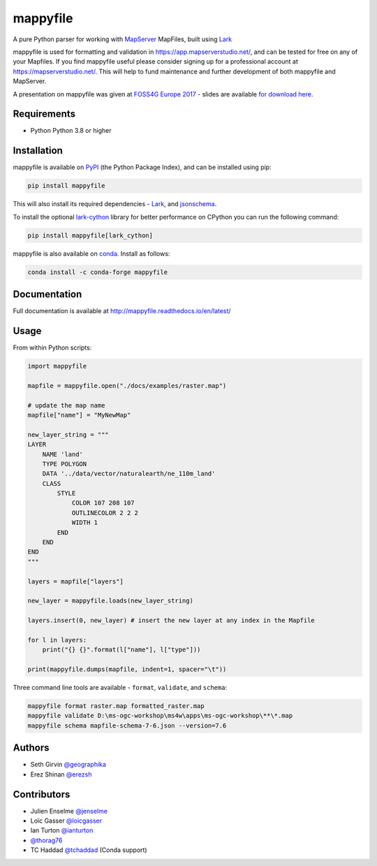 mappyfile
=========

| |Version| |Docs| |Build Status| |Coveralls| |Appveyor Build Status| |Downloads|

A pure Python parser for working with `MapServer <https://mapserver.org>`_ MapFiles, built using `Lark <https://github.com/lark-parser/lark>`__

mappyfile is used for formatting and validation in https://app.mapserverstudio.net/, and can be tested for free on any
of your Mapfiles. If you find mappyfile useful please consider signing up for a professional account at 
https://mapserverstudio.net/. This will help to fund maintenance and further development of both mappyfile and MapServer.

A presentation on mappyfile was given at `FOSS4G Europe 2017 <https://europe.foss4g.org/2017/Home>`_ - slides are available 
`for download here </docs/_static/foss4ge2017_mappyfile_sgirvin.pdf>`_.

.. image:: https://raw.githubusercontent.com/geographika/mappyfile/master/docs/images/class_parsed_small.png

Requirements
------------

* Python Python 3.8 or higher

Installation
------------

mappyfile is available on `PyPI <https://pypi.org/project/mappyfile/>`_ (the Python Package Index), and can be installed using pip:

.. code-block:: console

    pip install mappyfile

This will also install its required dependencies - `Lark <https://github.com/lark-parser/lark>`__, and 
`jsonschema <https://github.com/python-jsonschema/jsonschema>`_. 

To install the optional `lark-cython <https://github.com/lark-parser/lark_cython>`_ library
for better performance on CPython you can run the following command:

.. code-block:: console

    pip install mappyfile[lark_cython]

mappyfile is also available on `conda <https://anaconda.org/conda-forge/mappyfile>`_. Install as
follows:

.. code-block:: console

    conda install -c conda-forge mappyfile

Documentation
-------------

Full documentation is available at http://mappyfile.readthedocs.io/en/latest/

Usage
-----

From within Python scripts:

.. code-block:: python

    import mappyfile

    mapfile = mappyfile.open("./docs/examples/raster.map")
    
    # update the map name
    mapfile["name"] = "MyNewMap"

    new_layer_string = """
    LAYER
        NAME 'land'
        TYPE POLYGON
        DATA '../data/vector/naturalearth/ne_110m_land'
        CLASS
            STYLE
                COLOR 107 208 107
                OUTLINECOLOR 2 2 2
                WIDTH 1
            END
        END
    END
    """

    layers = mapfile["layers"]

    new_layer = mappyfile.loads(new_layer_string)

    layers.insert(0, new_layer) # insert the new layer at any index in the Mapfile

    for l in layers:
        print("{} {}".format(l["name"], l["type"]))

    print(mappyfile.dumps(mapfile, indent=1, spacer="\t"))

Three command line tools are available - ``format``, ``validate``, and ``schema``:

.. code-block:: bat

    mappyfile format raster.map formatted_raster.map
    mappyfile validate D:\ms-ogc-workshop\ms4w\apps\ms-ogc-workshop\**\*.map
    mappyfile schema mapfile-schema-7-6.json --version=7.6

Authors
-------

* Seth Girvin `@geographika <https://github.com/geographika>`_
* Erez Shinan `@erezsh <https://github.com/erezsh>`_

Contributors
------------

* Julien Enselme `@jenselme <https://github.com/jenselme>`_
* Loïc Gasser `@loicgasser <https://github.com/loicgasser>`_
* Ian Turton `@ianturton <https://github.com/ianturton>`_
* `@thorag76 <https://github.com/thorag76>`_
* TC Haddad `@tchaddad <https://github.com/tchaddad>`_ (Conda support)

.. |Version| image:: https://img.shields.io/pypi/v/mappyfile.svg
   :target: https://pypi.python.org/pypi/mappyfile

.. |Docs| image:: https://img.shields.io/badge/docs-latest-brightgreen.svg?style=flat
   :target: http://mappyfile.readthedocs.io/en/latest/

.. |Build Status| image:: https://github.com/geographika/mappyfile/actions/workflows/main.yml/badge.svg
   :target: https://github.com/geographika/mappyfile/actions/workflows/main.yml

.. |Appveyor Build Status| image:: https://ci.appveyor.com/api/projects/status/mk33l07478gfytwh?svg=true
   :target: https://ci.appveyor.com/project/SethG/mappyfile

.. |Coveralls| image:: https://coveralls.io/repos/github/geographika/mappyfile/badge.svg?branch=master
    :target: https://coveralls.io/github/geographika/mappyfile?branch=master

.. |Downloads| image:: http://pepy.tech/badge/mappyfile
    :target: http://pepy.tech/project/mappyfile
